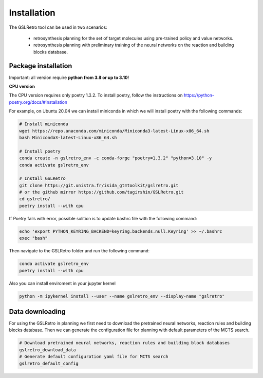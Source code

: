 Installation
===========================

The GSLRetro tool can be used in two scenarios:

    * retrosynthesis planning for the set of target molecules using pre-trained policy and value networks.

    * retrosynthesis planning with preliminary training of the neural networks on the reaction and building blocks database.


Package installation
------------

Important: all version require **python from 3.8 or up to 3.10**!

**CPU version**

The CPU version requires only poetry 1.3.2. To install poetry, follow the instructions on
https://python-poetry.org/docs/#installation

For example, on Ubuntu 20.04 we can install miniconda in which we will install poetry with the following commands:

.. code-block:: bash

    # Install miniconda
    wget https://repo.anaconda.com/miniconda/Miniconda3-latest-Linux-x86_64.sh
    bash Miniconda3-latest-Linux-x86_64.sh

    # Install poetry
    conda create -n gslretro_env -c conda-forge "poetry=1.3.2" "python=3.10" -y
    conda activate gslretro_env

    # Install GSLRetro
    git clone https://git.unistra.fr/isida_gtmtoolkit/gslretro.git
    # or the github mirror https://github.com/tagirshin/GSLRetro.git
    cd gslretro/
    poetry install --with cpu

If Poetry fails with error, possible solition is to update bashrc file with the following command:

.. code-block:: bash

    echo 'export PYTHON_KEYRING_BACKEND=keyring.backends.null.Keyring' >> ~/.bashrc
    exec "bash"

Then navigate to the GSLRetro folder and run the following command:

.. code-block:: bash

    conda activate gslretro_env
    poetry install --with cpu

Also you can install enviroment in your jupyter kernel

.. code-block:: bash

    python -m ipykernel install --user --name gslretro_env --display-name "gslretro"

Data downloading
------------

For using the GSLRetro in planning we first need to download the pretrained neural networks, reaction rules and building
blocks database. Then we can generate the configuration file for planning with default parameters of the MCTS search.

.. code-block:: bash

    # Download pretrained neural networks, reaction rules and building block databases
    gslretro_download_data
    # Generate default configuration yaml file for MCTS search
    gslretro_default_config